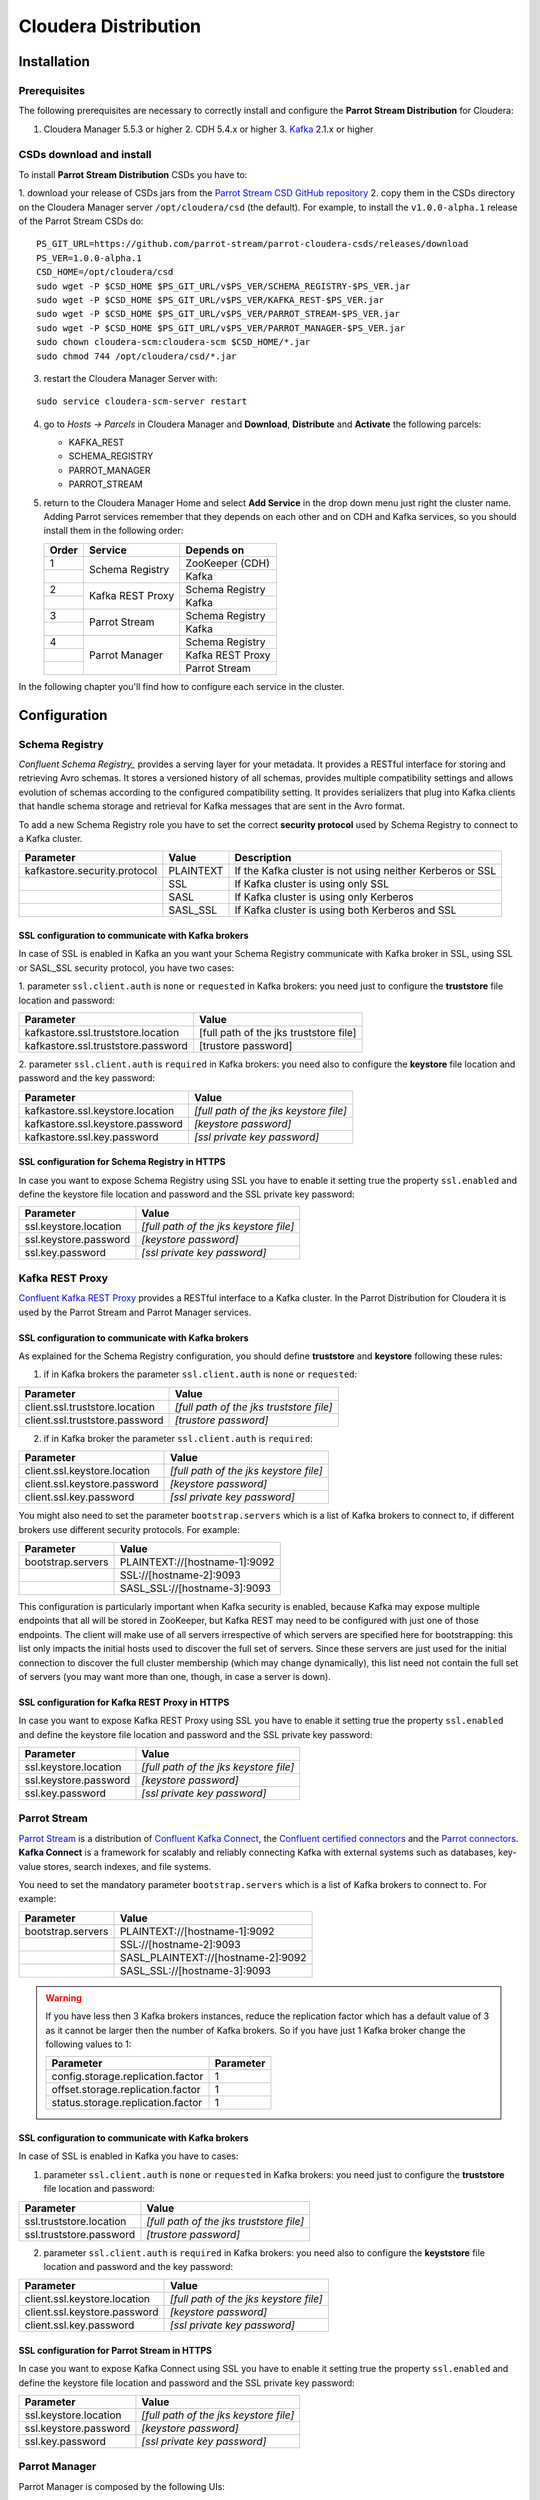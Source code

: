 Cloudera Distribution
#####################

Installation
************

Prerequisites
=============

The following prerequisites are necessary to correctly install and configure the **Parrot Stream Distribution** for
Cloudera:

1. Cloudera Manager 5.5.3 or higher 2. CDH 5.4.x or higher 3. Kafka_ 2.1.x or higher

CSDs download and install
=========================

To install **Parrot Stream Distribution** CSDs you have to:

1. download your release of CSDs jars from the `Parrot Stream CSD GitHub repository`_ 2. copy them in the CSDs directory
on the Cloudera Manager server ``/opt/cloudera/csd`` (the default). For example, to install the ``v1.0.0-alpha.1``
release of the Parrot Stream CSDs do:

.. highlight:: bash

::

       PS_GIT_URL=https://github.com/parrot-stream/parrot-cloudera-csds/releases/download
       PS_VER=1.0.0-alpha.1
       CSD_HOME=/opt/cloudera/csd
       sudo wget -P $CSD_HOME $PS_GIT_URL/v$PS_VER/SCHEMA_REGISTRY-$PS_VER.jar
       sudo wget -P $CSD_HOME $PS_GIT_URL/v$PS_VER/KAFKA_REST-$PS_VER.jar
       sudo wget -P $CSD_HOME $PS_GIT_URL/v$PS_VER/PARROT_STREAM-$PS_VER.jar
       sudo wget -P $CSD_HOME $PS_GIT_URL/v$PS_VER/PARROT_MANAGER-$PS_VER.jar
       sudo chown cloudera-scm:cloudera-scm $CSD_HOME/*.jar
       sudo chmod 744 /opt/cloudera/csd/*.jar

3. restart the Cloudera Manager Server with:

::

       sudo service cloudera-scm-server restart

4. go to *Hosts -> Parcels* in Cloudera Manager and **Download**, **Distribute** and **Activate** the following parcels:

   * KAFKA\_REST
   * SCHEMA\_REGISTRY
   * PARROT\_MANAGER
   * PARROT\_STREAM


5. return to the Cloudera Manager Home and select **Add Service** in the
   drop down menu just right the cluster name. Adding Parrot services remember that they depends on each other and on
   CDH and Kafka services, so you should install them in the following order:

   .. htmlonly::

   +-------+------------------+------------------+
   | Order | Service          | Depends on       |
   +=======+==================+==================+
   | 1     | Schema Registry  | ZooKeeper (CDH)  |
   +-------+                  +------------------+
   |       |                  | Kafka            |
   +-------+------------------+------------------+
   | 2     | Kafka REST Proxy | Schema Registry  |
   +-------+                  +------------------+
   |       |                  | Kafka            |
   +-------+------------------+------------------+
   | 3     | Parrot Stream    | Schema Registry  |
   +-------+                  +------------------+
   |       |                  | Kafka            |
   +-------+------------------+------------------+
   | 4     | Parrot Manager   | Schema Registry  |
   +-------+                  +------------------+
   |       |                  | Kafka REST Proxy |
   +-------+                  +------------------+
   |       |                  | Parrot Stream    |
   +-------+------------------+------------------+


In the following chapter you'll find how to configure each service in the cluster.

Configuration
*************

Schema Registry
===============

`Confluent Schema Registry_` provides a serving layer for your metadata. It provides a RESTful interface for storing and
retrieving Avro schemas. It stores a versioned history of all schemas, provides multiple compatibility settings and allows
evolution of schemas according to the configured compatibility setting. It provides serializers that plug into Kafka clients
that handle schema storage and retrieval for Kafka messages that are sent in the Avro format.

To add a new Schema Registry role you have to set the correct **security protocol** used by Schema Registry to connect to
a Kafka cluster.

.. htmlonly::

+------------------------------+-----------+-------------------------------+
| Parameter                    | Value     | Description                   |
+==============================+===========+===============================+
| kafkastore.security.protocol | PLAINTEXT | If the Kafka cluster is not   |
|                              |           | using neither Kerberos or SSL |
+------------------------------+-----------+-------------------------------+
|                              | SSL       | If Kafka cluster is using     |
|                              |           | only SSL                      |
+------------------------------+-----------+-------------------------------+
|                              | SASL      | If Kafka cluster is using     |
|                              |           | only Kerberos                 |
+------------------------------+-----------+-------------------------------+
|                              | SASL\_SSL | If Kafka cluster is using     |
|                              |           | both Kerberos and SSL         |
+------------------------------+-----------+-------------------------------+


SSL configuration to communicate with Kafka brokers
---------------------------------------------------

In case of SSL is enabled in Kafka an you want your Schema Registry communicate with Kafka broker in SSL, using SSL or
SASL\_SSL security protocol, you have two cases:

1. parameter ``ssl.client.auth`` is ``none`` or ``requested`` in Kafka brokers: you need just to configure the **truststore**
file location and password:

.. htmlonly::

+------------------------------------+----------------------------------------+
| Parameter                          | Value                                  |
+====================================+========================================+
| kafkastore.ssl.truststore.location | [full path of the jks truststore file] |
+------------------------------------+----------------------------------------+
| kafkastore.ssl.truststore.password | [trustore password]                    |
+------------------------------------+----------------------------------------+

2. parameter ``ssl.client.auth`` is ``required`` in Kafka brokers: you need also to configure the **keystore** file location
and password and the key password:

.. htmlonly::

+----------------------------------+----------------------------------------+
| Parameter                        | Value                                  |
+==================================+========================================+
| kafkastore.ssl.keystore.location | *[full path of the jks keystore file]* |
+----------------------------------+----------------------------------------+
| kafkastore.ssl.keystore.password | *[keystore password]*                  |
+----------------------------------+----------------------------------------+
| kafkastore.ssl.key.password      | *[ssl private key password]*           |
+----------------------------------+----------------------------------------+

SSL configuration for Schema Registry in HTTPS
----------------------------------------------

In case you want to expose Schema Registry using SSL you have to enable it setting true the property ``ssl.enabled`` and
define the keystore file location and password and the SSL private key password:

.. htmlonly::

+-----------------------+----------------------------------------+
| Parameter             | Value                                  |
+=======================+========================================+
| ssl.keystore.location | *[full path of the jks keystore file]* |
+-----------------------+----------------------------------------+
| ssl.keystore.password | *[keystore password]*                  |
+-----------------------+----------------------------------------+
| ssl.key.password      | *[ssl private key password]*           |
+-----------------------+----------------------------------------+

Kafka REST Proxy
================

`Confluent Kafka REST Proxy`_ provides a RESTful interface to a Kafka cluster. In the Parrot Distribution for Cloudera it is used
by the Parrot Stream and Parrot Manager services.

SSL configuration to communicate with Kafka brokers
---------------------------------------------------

As explained for the Schema Registry configuration, you should define **truststore** and **keystore** following these rules:

1. if in Kafka brokers the parameter ``ssl.client.auth`` is ``none`` or ``requested``:

.. htmlonly::

+--------------------------------+------------------------------------------+
| Parameter                      | Value                                    |
+================================+==========================================+
| client.ssl.truststore.location | *[full path of the jks truststore file]* |
+--------------------------------+------------------------------------------+
| client.ssl.truststore.password | *[trustore password]*                    |
+--------------------------------+------------------------------------------+

2. if in Kafka broker the parameter ``ssl.client.auth`` is ``required``:

.. htmlonly::

+------------------------------+----------------------------------------+
| Parameter                    | Value                                  |
+==============================+========================================+
| client.ssl.keystore.location | *[full path of the jks keystore file]* |
+------------------------------+----------------------------------------+
| client.ssl.keystore.password | *[keystore password]*                  |
+------------------------------+----------------------------------------+
| client.ssl.key.password      | *[ssl private key password]*           |
+------------------------------+----------------------------------------+

You might also need to set the parameter ``bootstrap.servers`` which is a list of Kafka brokers to connect to, if different brokers
use different security protocols. For example:

.. htmlonly::

+-------------------+-------------------------------+
| Parameter         | Value                         |
+===================+===============================+
| bootstrap.servers | PLAINTEXT://[hostname-1]:9092 |
+-------------------+-------------------------------+
|                   | SSL://[hostname-2]:9093       |
+-------------------+-------------------------------+
|                   | SASL\_SSL://[hostname-3]:9093 |
+-------------------+-------------------------------+

This configuration is particularly important when Kafka security is enabled, because Kafka may expose multiple endpoints
that all will be stored in ZooKeeper, but Kafka REST may need to be configured with just one of those endpoints. The
client will make use of all servers irrespective of which servers are specified here for bootstrapping: this list only
impacts the initial hosts used to discover the full set of servers. Since these servers are just used for the initial
connection to discover the full cluster membership (which may change dynamically), this list need not contain the full
set of servers (you may want more than one, though, in case a server is down).

SSL configuration for Kafka REST Proxy in HTTPS
-----------------------------------------------

In case you want to expose Kafka REST Proxy using SSL you have to enable it setting true the property ``ssl.enabled``
and define the keystore file location and password and the SSL private key password:

.. htmlonly::

+-----------------------+----------------------------------------+
| Parameter             | Value                                  |
+=======================+========================================+
| ssl.keystore.location | *[full path of the jks keystore file]* |
+-----------------------+----------------------------------------+
| ssl.keystore.password | *[keystore password]*                  |
+-----------------------+----------------------------------------+
| ssl.key.password      | *[ssl private key password]*           |
+-----------------------+----------------------------------------+

Parrot Stream
=============

`Parrot Stream`_ is a distribution of `Confluent Kafka Connect`_, the `Confluent certified connectors`_ and the `Parrot connectors`_.
**Kafka Connect** is a framework for scalably and reliably connecting Kafka with external systems such as databases, key-value stores,
search indexes, and file systems.

You need to set the mandatory parameter ``bootstrap.servers`` which is a list of Kafka brokers to connect to. For example:

.. htmlonly::

+-------------------+-------------------------------------+
| Parameter         | Value                               |
+===================+=====================================+
| bootstrap.servers | PLAINTEXT://[hostname-1]:9092       |
+-------------------+-------------------------------------+
|                   | SSL://[hostname-2]:9093             |
+-------------------+-------------------------------------+
|                   | SASL\_PLAINTEXT://[hostname-2]:9092 |
+-------------------+-------------------------------------+
|                   | SASL\_SSL://[hostname-3]:9093       |
+-------------------+-------------------------------------+

.. warning:: If you have less then 3 Kafka brokers instances, reduce the replication factor which has a default value of 3 as it cannot be larger then the number of Kafka brokers. So if you have just 1 Kafka broker change the following values to 1:
   
   .. htmlonly::

   +-----------------------------------+-----------+
   | Parameter                         | Parameter |
   +===================================+===========+
   | config.storage.replication.factor | 1         |
   +-----------------------------------+-----------+
   | offset.storage.replication.factor | 1         |
   +-----------------------------------+-----------+
   | status.storage.replication.factor | 1         |
   +-----------------------------------+-----------+



SSL configuration to communicate with Kafka brokers
---------------------------------------------------

In case of SSL is enabled in Kafka you have to cases:

1. parameter ``ssl.client.auth`` is ``none`` or ``requested`` in Kafka brokers: you need just to configure the **truststore** file location and password:

.. htmlonly::

+-------------------------+------------------------------------------+
| Parameter               | Value                                    |
+=========================+==========================================+
| ssl.truststore.location | *[full path of the jks truststore file]* |
+-------------------------+------------------------------------------+
| ssl.truststore.password | *[trustore password]*                    |
+-------------------------+------------------------------------------+

2. parameter ``ssl.client.auth`` is ``required`` in Kafka brokers: you need also to configure the **keyststore** file location and password and the key password:

.. htmlonly::

+------------------------------+----------------------------------------+
| Parameter                    | Value                                  |
+==============================+========================================+
| client.ssl.keystore.location | *[full path of the jks keystore file]* |
+------------------------------+----------------------------------------+
| client.ssl.keystore.password | *[keystore password]*                  |
+------------------------------+----------------------------------------+
| client.ssl.key.password      | *[ssl private key password]*           |
+------------------------------+----------------------------------------+

SSL configuration for Parrot Stream in HTTPS
--------------------------------------------

In case you want to expose Kafka Connect using SSL you have to enable it setting true the property ``ssl.enabled`` and
define the keystore file location and password and the SSL private key password:

.. htmlonly::

+-----------------------+----------------------------------------+
| Parameter             | Value                                  |
+=======================+========================================+
| ssl.keystore.location | *[full path of the jks keystore file]* |
+-----------------------+----------------------------------------+
| ssl.keystore.password | *[keystore password]*                  |
+-----------------------+----------------------------------------+
| ssl.key.password      | *[ssl private key password]*           |
+-----------------------+----------------------------------------+

Parrot Manager
==============

Parrot Manager is composed by the following UIs:

1. `Schema Registry UI`_: a tool to create / view / search / evolve history and configure Avro schemas of your Kafka cluster using
the Confluent Schema Registry
2. `Kafka Topics UI`_: a tool to browse Kafka topics
3. `Kafka Connect UI`_: a tool for setting up and managing connectors in Parrot Stream

When choosing the roles to install you can choose just the Schema Registry UI and Kafka Topics UI: the Kafka Connect UI
will be installed on the same node chosen for Kafka Topics UI.

SSL configuration for HTTPS
---------------------------

To configure SSL you have to enable ``ssl.enabled`` and define the **keystore** in the UI you want to get secured:

.. htmlonly::

+-------------------------+----------------------------------------+
| Parameter               | Value                                  |
+=========================+========================================+
| ssl.keystore.location   | *[full path of the PEM keystore file]* |
+-------------------------+----------------------------------------+
| ssl.keystore.password   | *[PEM keystore password]*              |
+-------------------------+----------------------------------------+
| ssl.truststore.password | *[ PEM truststore password]*           |
+-------------------------+----------------------------------------+

For developing purposes only you can instead enable the parameter ``ssl.generate.self.signed`` to get a self-signed
certificate automatically created by Schema Registry UI. Alternatively, if you want to generate a PEM certificate to
use setting the previous parameters you can use the PEM certificate generator as described in the following chapter.

Self-signed certificates
************************

For developing purposes you can use self-signed certificate, JKS or PEM ones.

JKS certificates
================

The script ``jks-cert.sh`` helps you to automate the creation and installation of JKS certificates on the Cloudera
cluster nodes.

The following command generates a self-signed JKS certificate for the FQDN host **hostname.domainname** with the alias
**kafka** and puts it under the ``/var/private/ssl/kafka`` directory in the keystore file ``kafka-keystore.jks``. The
password for the keystore and the key password is ``password``.

::

    sudo -E ./jks-cert.sh create -a=kafka -h=hostname.domainname -sd=/var/private/ssl/kafka

You can use such certificate in the Parrot Manager:

.. htmlonly::

+-------------------------+-----------------------------------------------+
| Parameter               | Value                                         |
+=========================+===============================================+
| ssl.keystore.location   | /var/private/ssl/kafka/jks/kafka-keystore.jks |
+-------------------------+-----------------------------------------------+
| ssl.keystore.password   | password                                      |
+-------------------------+-----------------------------------------------+
| ssl.key.password        | password                                      |
+-------------------------+-----------------------------------------------+
| ssl.truststore.location | /var/private/ssl/kafka/jks/kafka-keystore.jks |
+-------------------------+-----------------------------------------------+
| ssl.truststore.password | password                                      |
+-------------------------+-----------------------------------------------+

PEM certificates
================

The script ``pem-cert.sh`` helps you to automate the creation and installation of self-signed PEM certificates on the
Cloudera cluster nodes.

The following command generates a self-signed PEM certificate with the alias **parrot-manager** and puts it under the
``/var/private/ssl/parrot-manager`` directory in the keystore file ``parrot-manager-key.pem``. The password for the
keystore and the key password is ``password``.

sudo -E ./pem-cert.sh create -a=parrot-manager -sd=/var/private/ssl/parrot-manager

setting the following configuration:

.. htmlonly::

+-------------------------+---------------------------------------------------------+
| Parameter               | Value                                                   |
+=========================+=========================================================+
| ssl.enabled             | true                                                    |
+-------------------------+---------------------------------------------------------+
| ssl.self.signed.cert    | false                                                   |
+-------------------------+---------------------------------------------------------+
| ssl.keystore.location   | /var/private/ssl/parrot-manager/parrot-manager-key.pem  |
+-------------------------+---------------------------------------------------------+
| ssl.keystore.password   | password                                                |
|                         | rd                                                      |
+-------------------------+---------------------------------------------------------+
| ssl.truststore.location | /var/private/ssl/parrot-manager/parrot-manager-cert.pem |
+-------------------------+---------------------------------------------------------+

Cloudera Security
*****************

In this chapter you can find some hints to quickly configure TLS and SASL in a Cloudera cluster with a single node: this
can be useful to quickly set up a development environment. For a production environment please refer to the
`Cloudera Security`_ official documentation.

TLS for Cloudera Manager
========================

1. generate a self-signed certificate in the keystore with alias ``cloudera-manager``, for the host with FQDN hostname ``[hostname.domainname]``:

::

       ./jks-cert.sh create -a=cloudera-manager -h=[hostname.domainname] -sd=/opt/cloudera/security

2. Configure Cloudera Manager Admin Security in *Administration -> Settings -> Security*:

.. htmlonly::

+------------------------------------------------------------+----------------------------------------------------------+
| Parameter                                                  | Value                                                    |
+============================================================+==========================================================+
| Use TLS Encryption for Admin Console                       | true                                                     |
+------------------------------------------------------------+----------------------------------------------------------+
| Cloudera Manager TLS/SSL Server JKS Keystore File Location | /opt/cloudera/security/jks/cloudera-manager-keystore.jks |
+------------------------------------------------------------+----------------------------------------------------------+
| Cloudera Manager TLS/SSL Server JKS Keystore File Password | password                                                 |
+------------------------------------------------------------+----------------------------------------------------------+
| Cloudera Manager TLS/SSL Certificate Trust Store File      | /opt/cloudera/security/jks/cloudera-manager-keystore.jks |
+------------------------------------------------------------+----------------------------------------------------------+
| Cloudera Manager TLS/SSL Certificate Trust Store Password  | password                                                 |
+------------------------------------------------------------+----------------------------------------------------------+

3. Configure Cloudera Management Service in *Configuration -> Security*:

.. htmlonly::

+--------------------------------+----------------------------------------------------------+
| Parameter                      | Value                                                    |
+================================+==========================================================+
| ssl.client.truststore.location | /opt/cloudera/security/jks/cloudera-manager-keystore.jks |
+--------------------------------+----------------------------------------------------------+
| ssl.client.truststore.password | password                                                 |
+--------------------------------+----------------------------------------------------------+

4. Restart Cloudera Manager

::

       sudo service cloudera-scm-server restart

Level 1: TLS for Cloudera Manager Agents
----------------------------------------

1. Go to *Administration -> Settings -> Security*:

.. htmlonly::

+-------------------------------+-------+
| Parameter                     | Value |
+===============================+=======+
| Use TLS Encryption for Agents | true  |
+-------------------------------+-------+

2. Edit ``/etc/cloudera-scm-agent/config.ini`` for each agent:

::

       server_host=[hostname.domainname]
       use_tls=1

3. Restart Cloudera Manager and Agents:

::

       sudo service cloudera-scm-server restart 
       sudo service cloudera-scm-agent restart

4. Verify the heartbeats occurring in the *Hosts* page in Cloudera
   Manager Admin Console

Level 2: TLS Verification of Cloudera Manager Server by the Agents
------------------------------------------------------------------

For each agent:

1. Copy the server certificate ``cloudera-manager.pem`` to all Agent in:

::

       /opt/cloudera/security/x509/

2. Edit ``/etc/cloudera-scm-agent/config.ini`` for each agent:

::

       verify_cert_file=/opt/cloudera/security/x509/cloudera-manager.pem

3. Install openssl-perl on each agent:

::

       sudo yum install -y openssl-perl

4. Generate symbolic links for the certificate on each agent:

::

       cd /opt/cloudera/security/x509/
       c_rehash .

5. Restart Cloudera Management Agents and Cloudera Management Services:

::

       sudo service cloudera-scm-agent restart

6. Verify the heartbeats occurring in the *Hosts* page in Cloudera
   Manager Admin Console

Level 3: TLS Authentication of Agents to the Cloudera Manager Server
--------------------------------------------------------------------

For each agent:

1. Create a file with the kaystore password, for example ``/etc/cloudera-scm-agent/agentkey.pw`` which will contain the password ``password``:

::

       chown cloudera-scm:cloudera-scm /etc/cloudera-scm-agent/agentkey.pw
       chmod 600 /etc/cloudera-scm-agent/agentkey.pw

2. Edit ``/etc/cloudera-scm-agent/config.ini``:

::

       client_key_file=/opt/cloudera/security/x509/cloudera-manager.key
       client_keypw_file=/etc/cloudera-scm-agent/agentkey.pw
       client_cert_file=/opt/cloudera/security/x509/cloudera-manager.pem

3. Restart the agent:

::

       sudo service cloudera-scm-agent restart

4. Enable Agent Authentication in *Administration -> Settings -> Security*:

.. htmlonly::

+--------------------------------------------+-------+
| Parameter                                  | Value |
+============================================+=======+
| Use TLS Authentication of Agents to Server | true  |
+--------------------------------------------+-------+

5. Restart Cloudera Manager Server and Agents:

::

       sudo service cloudera-scm-server restart
       sudo service cloudera-scm-agent restart

SASL (Kerberos) for Cloudera Manager
====================================

In this chapter you'll read how to install and configure a KDC server and how to enable Kerberos in Cloudera Manager.

Install a KDC server
--------------------

These instructions are mainly based on `Configuring the Kerberos KDC`_.

1. Install packages:

::

       sudo yum -y install ntp krb5-server krb5-workstation krb5-libs openldap-clients

.. note:: Following, replace ``hostname``, ``HOSTNAME``, ``domainname`` and ``DOMAINNAME`` with your real host name and domain name (lower and upper case).

2. Edit ``/etc/krb5.conf`` as root and update with:

::

       [logging]
       default = FILE:/var/log/krb5libs.log
       kdc = FILE:/var/log/krb5kdc.log
       admin_server = FILE:/var/log/kadmind.log

       [libdefaults]
       default_realm = DOMAINNAME
       dns_lookup_realm = false
       dns_lookup_kdc = false
       ticket_lifetime = 24h
       renew_lifetime = 7d
       forwardable = true

       [realms]
       DOMAINNAME = {
         kdc =  hostname.domainname:88
         admin_server = hostname.domainname
         default_domain = domainname
       }

       [domain_realm]
       .domainname = DOMAINNAME
       hostname.domainname = DOMAINNAME

3. Edit ``/var/kerberos/krb5kdc/kdc.conf`` as root and update with:

::

       default_realm = DOMAINNAME

       [kdcdefaults] 
       kdc_ports = 88
       kdc_tcp_ports = 88

       [realms]
       DOMAINNAME = {
         max_life = 1d
         max_renewable_life = 7d 0h 0m 0s
         acl_file = /var/kerberos/krb5kdc/kadm5.acl
         dict_file = /usr/share/dict/words
         admin_keytab = /var/kerberos/krb5kdc/kadm5.keytab
         supported_enctypes = rc4-hmac:normal
         default_principal_flags = +renewable, +forwardable
       }

4. Edit ``/var/kerberos/krb5kdc/kadm5.acl`` as root and update with:

::

       */admin@DOMAINNAME      *
       cloudera-scm@DOMAINNAME * flume/*@DOMAINNAME
       cloudera-scm@DOMAINNAME * hbase/*@DOMAINNAME
       cloudera-scm@DOMAINNAME * hdfs/*@DOMAINNAME
       cloudera-scm@DOMAINNAME * hive/*@DOMAINNAME
       cloudera-scm@DOMAINNAME * httpfs/*@DOMAINNAME
       cloudera-scm@DOMAINNAME * HTTP/*@DOMAINNAME
       cloudera-scm@DOMAINNAME * hue/*@DOMAINNAME
       cloudera-scm@DOMAINNAME * impala/*@DOMAINNAME
       cloudera-scm@DOMAINNAME * mapred/*@DOMAINNAME
       cloudera-scm@DOMAINNAME * oozie/*@DOMAINNAME
       cloudera-scm@DOMAINNAME * solr/*@DOMAINNAME
       cloudera-scm@DOMAINNAME * sqoop/*@DOMAINNAME
       cloudera-scm@DOMAINNAME * yarn/*@DOMAINNAME
       cloudera-scm@DOMAINNAME * zookeeper/*@DOMAINNAME
       cloudera-scm@DOMAINNAME * kafka/*@DOMAINNAME

5. Create a Kerberos database (with pwd ``parrot``):

::

       sudo service krb5kdc stop
       sudo service kadmin stop
       sudo kdestroy -A
       sudo kdb5_util destroy -f
       sudo rm -rf /var/kerberos/krb5kdc/principal*
       sudo kdb5_util -r DOMAINNAME create -s

6. Create an admin principal:

::

       sudo kadmin.local -q "addprinc root/admin"

7. Start the Kerberos KDC and kadmin daemons:

::

       sudo service krb5kdc restart
       sudo service kadmin restart

8. Add the following lines at the bottom of ``/etc/rc.d/rc.local``:

::

       service krb5kdc start
       service kadmin start

Configure Kerberos in Cloudera Manager
--------------------------------------

Following instructions are base on `Cloudera Documentation`_.

1. Create a Kerberos Principal for the Cloudera Manager Server:

::

       sudo kadmin -q "addprinc -pw parrot cloudera-scm/admin@DOMAINNAME"

and test it with:

::

        kinit cloudera-scm/admin@CLOUDERA

2. Enable Kerberos using the Wizard in *Administration -> Security* and using the ``cloudera-scm/admin@DOMAINNAME`` user previously created

.. _Kafka: https://www.cloudera.com/documentation/kafka/latest/topics/kafka_install.html
.. _Parrot Stream CSD GitHub repository: https://github.com/parrot-stream/parrot-cloudera-csds/releases
.. _Confluent Schema Registry: http://docs.confluent.io/current/schema-registry/docs/intro.html
.. _Confluent Kafka REST Proxy: http://docs.confluent.io/current/kafka-rest/docs/intro.html
.. _Schema Registry UI: https://github.com/parrot-stream/schema-registry-ui.git
.. _Confluent Kafka Connect: http://docs.confluent.io/current/kafka-connect/docs/intro.html
.. _Confluent certified connectors: https://www.confluent.io/product/connectors/
.. _Parrot connectors: https://github.com/parrot-stream/parrot.git
.. _Kafka Topics UI: https://github.com/parrot-stream/kafka-topics-ui.git
.. _Kafka Connect UI: https://github.com/parrot-stream/kafka-connect-ui.git
.. _Parrot Stream: https://github.com/parrot-stream/parrot.git
.. _Cloudera Security: https://www.cloudera.com/documentation/enterprise/latest/topics/security.html
.. _Configuring the Kerberos KDC: https://access.redhat.com/documentation/en-US/Red_Hat_Enterprise_Linux/7/html/System-Level_Authentication_Guide/Configuring_a_Kerberos_5_Server.html
.. _Cloudera Documentation: https://www.cloudera.com/documentation/enterprise/latest/topics/cm_sg_intro_kerb.html